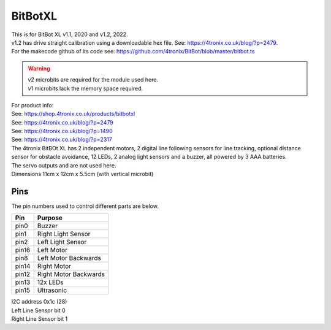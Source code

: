 ====================================================
BitBotXL
====================================================

| This is for BitBot XL v1.1, 2020 and v1.2, 2022.
| v1.2 has drive straight calibration using a downloadable hex file. See: https://4tronix.co.uk/blog/?p=2479. 
| For the makecode github of its code see: https://github.com/4tronix/BitBot/blob/master/bitbot.ts

.. Warning::

    | v2 microbits are required for the module used here. 
    | v1 microbits lack the memory space required.


| For product info:
| See: https://shop.4tronix.co.uk/products/bitbotxl
| See: https://4tronix.co.uk/blog/?p=2479
| See: https://4tronix.co.uk/blog/?p=1490
| See: https://4tronix.co.uk/blog/?p=2317


| The 4tronix BitBOt XL has 2 independent motors, 2 digital line following sensors for line tracking, optional distance sensor for obstacle avoidance, 12 LEDs, 2 analog light sensors and a buzzer, all powered by 3 AAA batteries. 
| The servo outputs and  are not used here.

.. image:: images/bitbotxl.png
    :scale: 50 %
    :align: center
    :alt: bitbotxl

.. image:: images/ultrasonic-sensor-for-bitbot-xl.png
    :scale: 50 %
    :align: center
    :alt: HC_SR04P


| Dimensions 11cm x 12cm x 5.5cm (with vertical microbit)

Pins
---------

The pin numbers used to control different parts are below.

=======  ===========================
 Pin     Purpose
=======  ===========================
 pin0    Buzzer
 pin1    Right Light Sensor
 pin2    Left Light Sensor

 pin16   Left Motor
 pin8    Left Motor Backwards

 pin14   Right Motor
 pin12   Right Motor Backwards

 pin13   12x LEDs
 pin15   Ultrasonic
 
=======  ===========================

| I2C address 0x1c  (28)
| Left Line Sensor bit 0
| Right Line Sensor bit 1


